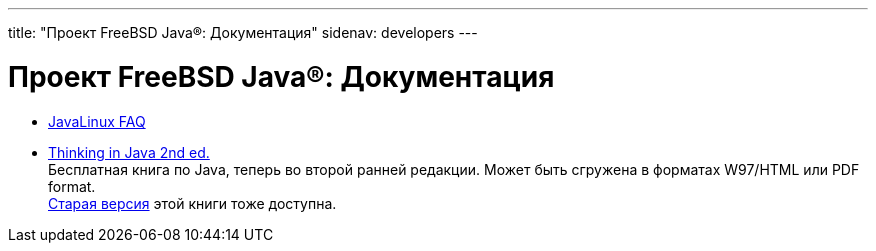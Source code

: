 ---
title: "Проект FreeBSD Java®: Документация"
sidenav: developers
---

= Проект FreeBSD Java(R): Документация

* http://www.blackdown.org/java-linux/docs/faq/FAQ-java-linux.html[JavaLinux FAQ]
* http://www.eckelobjects.com/TIJ2/index.html[Thinking in Java 2nd ed.] +
Бесплатная книга по Java, теперь во второй ранней редакции. Может быть сгружена в форматах W97/HTML или PDF format. +
http://www.eckelobjects.com/javabook.html[Старая версия] этой книги тоже доступна.
